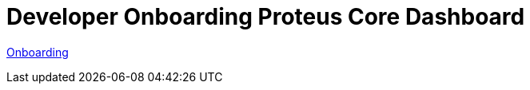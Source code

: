 = Developer Onboarding Proteus Core Dashboard

https://github.com/sepulsa/proteus-core-dashboard[Onboarding]
